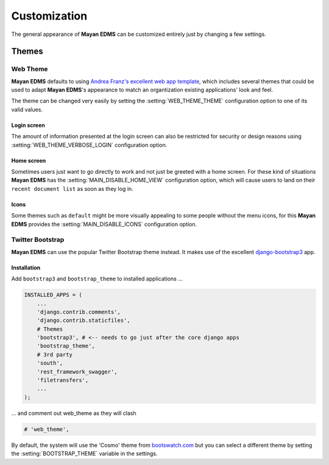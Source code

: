=============
Customization
=============

The general appearance of **Mayan EDMS** can be customized entirely just
by changing a few settings.

------
Themes
------

Web Theme
---------

**Mayan EDMS** defaults to using `Andrea Franz's excellent web app template`_, which includes
several themes that could be used to adapt **Mayan EDMS**'s appearance to match
an organtization existing applications' look and feel.

The theme can be changed very easily by setting the :setting:`WEB_THEME_THEME`
configuration option to one of its valid values.

.. image:: ../_static/themes.png
 :alt: themes


Login screen
~~~~~~~~~~~~

The amount of information presented at the login screen can also be restricted
for security or design reasons using :setting:`WEB_THEME_VERBOSE_LOGIN`
configuration option.

.. image:: ../_static/mayan-login.png
 :alt: mayan login screen


Home screen
~~~~~~~~~~~

Sometimes users just want to go directly to work and not just be greeted with
a home screen. For these kind of situations **Mayan EDMS** has the
:setting:`MAIN_DISABLE_HOME_VIEW` configuration option, which will cause
users to land on their ``recent document list`` as soon as they log in.


Icons
~~~~~

Some themes such as ``default`` might be more visually appealing to some
people without the menu icons, for this **Mayan EDMS** provides the
:setting:`MAIN_DISABLE_ICONS` configuration option.

.. image:: ../_static/no-icons.png
 :alt: mayan screens with out icons

.. _`Andrea Franz's excellent web app template`: https://github.com/pilu/web-app-theme


Twitter Bootstrap
-----------------

**Mayan EDMS** can use the popular Twitter Bootstrap theme instead. It makes
use of the excellent `django-bootstrap3 <https://github.com/dyve/django-bootstrap3>`_
app.

.. image:: ../_static/bootstrap_theme.png
 :alt: bootstrap themes

Installation
~~~~~~~~~~~~

Add ``bootstrap3`` and ``bootstrap_theme`` to installed applications ...

.. code-block:: python

    INSTALLED_APPS = (
        ...
        'django.contrib.comments',
        'django.contrib.staticfiles',
        # Themes
        'bootstrap3', # <-- needs to go just after the core django apps
        'bootstrap_theme',
        # 3rd party
        'south',
        'rest_framework_swagger',
        'filetransfers',
        ...
    );

... and comment out web_theme as they will clash

.. code-block:: python

    # 'web_theme',

By default, the system will use the 'Cosmo' theme from `bootswatch.com <bootswatch.com>`_ but you can
select a different theme by setting the :setting:`BOOTSTRAP_THEME` variable in the settings.